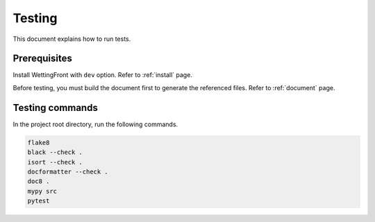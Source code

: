 Testing
=======

This document explains how to run tests.

Prerequisites
-------------

Install WettingFront with ``dev`` option.
Refer to :ref:`install` page.

Before testing, you must build the document first to generate the
referenced files.
Refer to :ref:`document` page.

Testing commands
----------------

In the project root directory, run the following commands.

.. code-block:: bash

   flake8
   black --check .
   isort --check .
   docformatter --check .
   doc8 .
   mypy src
   pytest
